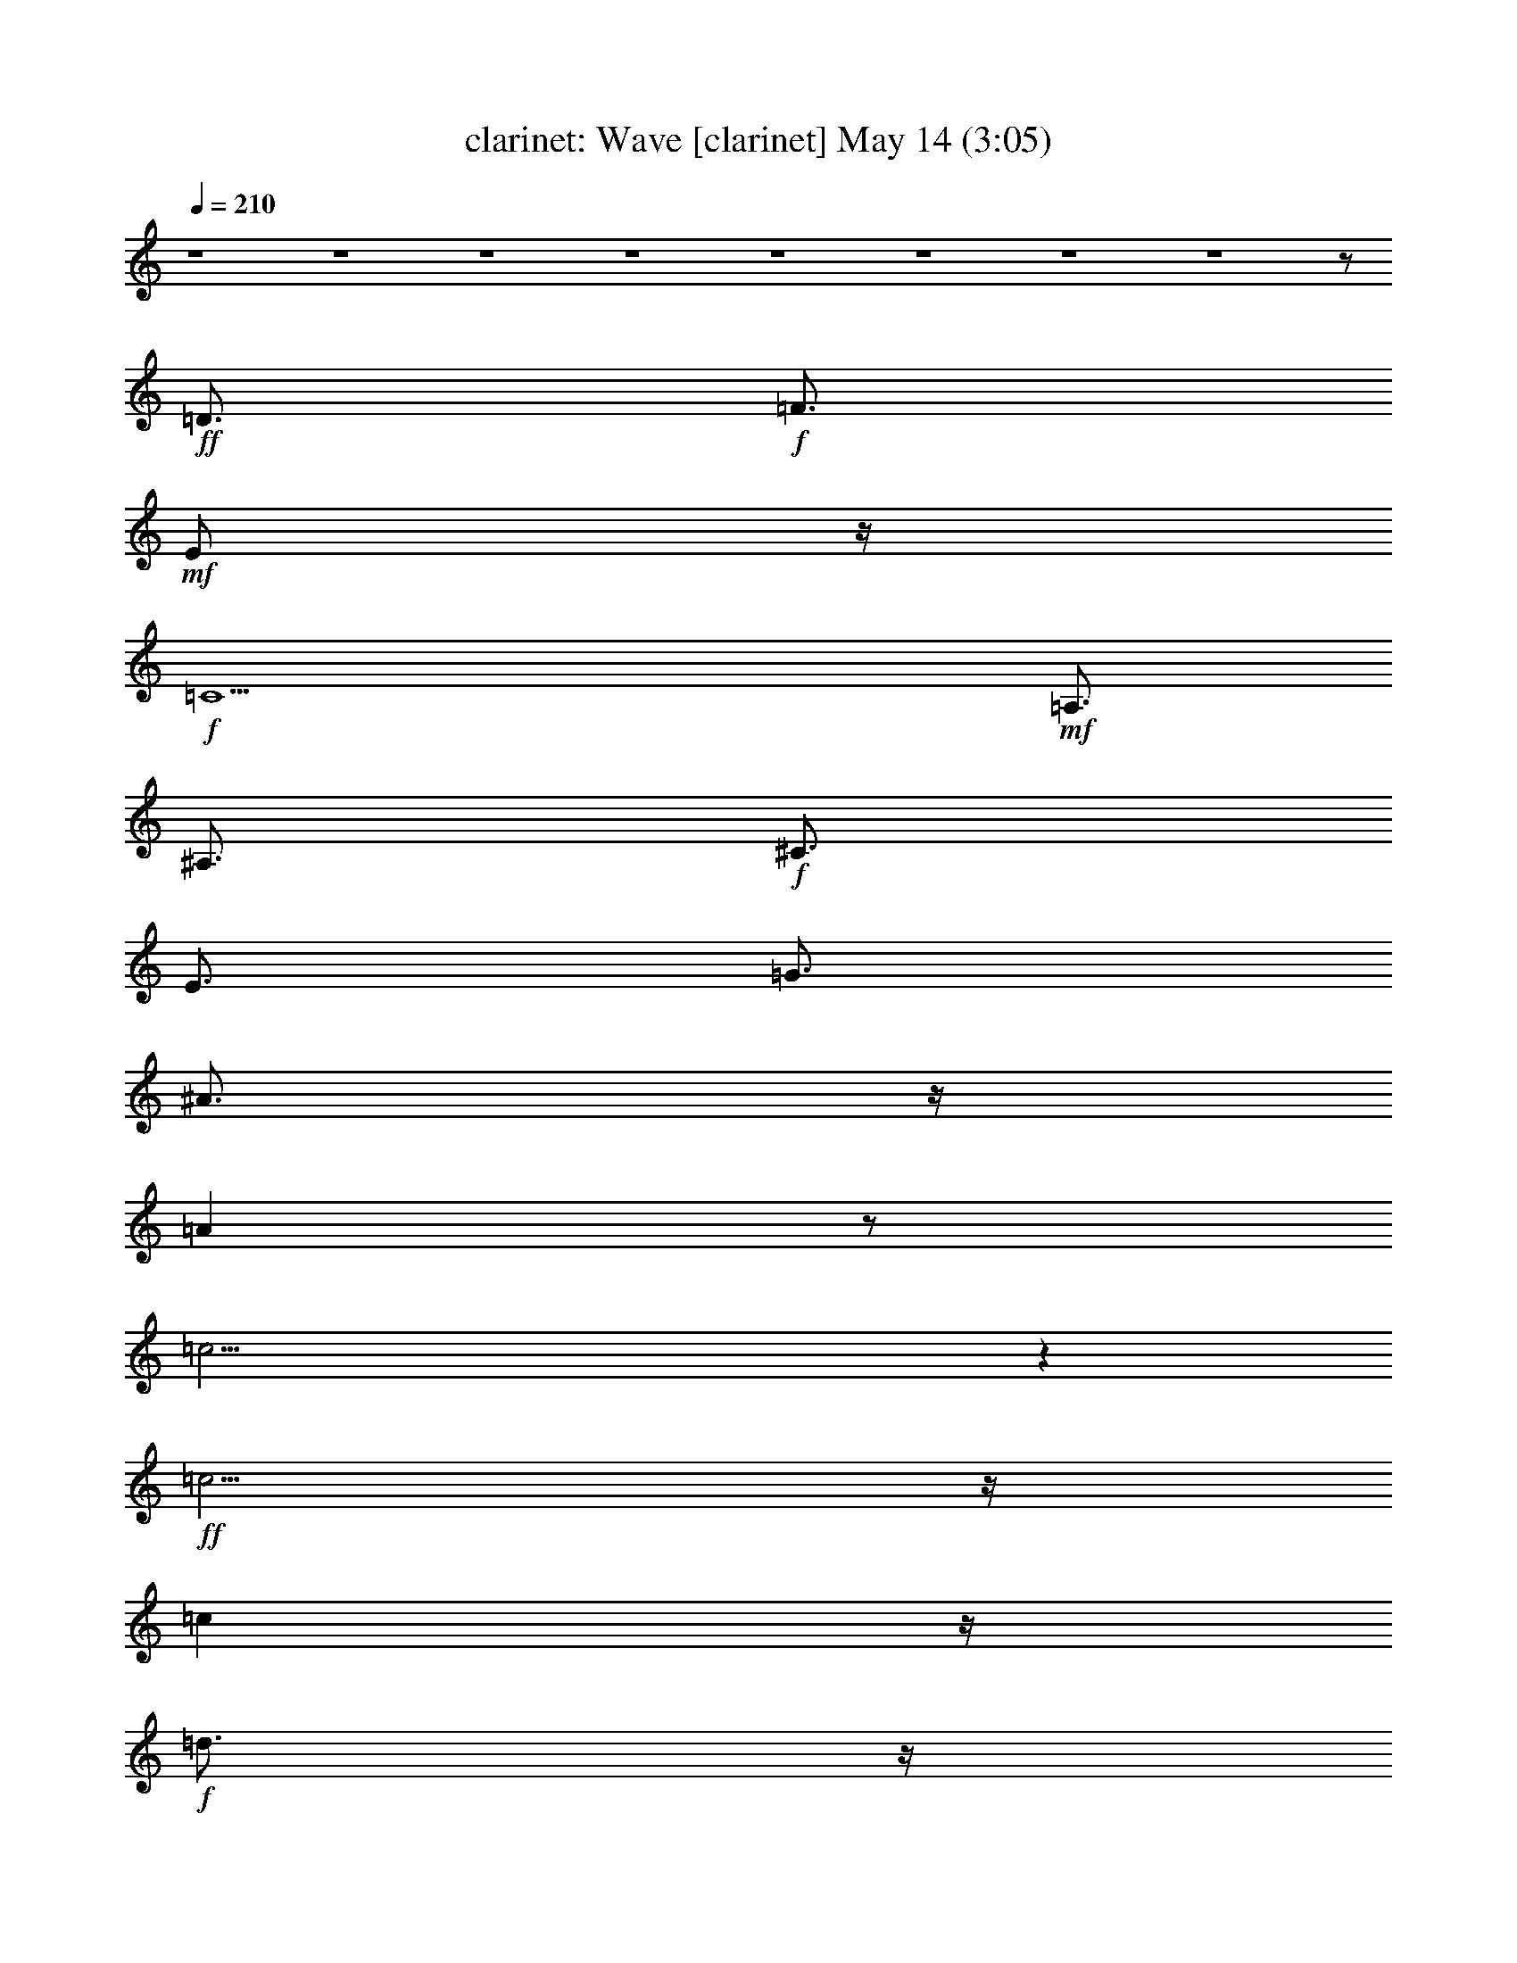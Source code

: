 %  Wave
%  conversion by morganfey
%  http://fefeconv.mirar.org/?filter_user=morganfey&view=all
%  14 May 6:00
%  using Firefern's ABC converter
%  
%  Artist: Jobim, Antonio Carlos
%  Mood: samba,bosa-nova
%  
%  Playing multipart files:
%    /play <filename> <part> sync
%  example:
%  pippin does:  /play weargreen 2 sync
%  samwise does: /play weargreen 3 sync
%  pippin does:  /playstart
%  
%  If you want to play a solo piece, skip the sync and it will start without /playstart.
%  
%  
%  Recommended solo or ensemble configurations (instrument/file):
%  duo: clarinet/jobim_wave:1 - lute/jobim_wave:5
%  quartet: clarinet/jobim_wave:1 - lute/jobim_wave:2 - theorbo/jobim_wave:3 - drums/jobim_wave:4
%  

X:1
T: clarinet: Wave [clarinet] May 14 (3:05)
Z: Transcribed by Firefern's ABC sequencer
%  Transcribed for Lord of the Rings Online playing
%  Transpose: 0 (0 octaves)
%  Tempo factor: 100%
L: 1/4
K: C
Q: 1/4=210
z4 z4 z4 z4 z4 z4 z4 z4 z/2
+ff+ =D3/4
+f+ =F3/4
+mf+ E/2
z/4
+f+ =C5
+mf+ =A,3/4
^A,3/4
+f+ ^C3/4
E3/4
=G3/4
^A3/4
z/4
=A
z/2
=c31/4
z
+ff+ =c5/4
z/4
=c
z/4
+f+ =d3/4
z/4
+ff+ =c3/4
z/2
+f+ ^A3/4
z/2
+ff+ ^A3/4
z/4
+mf+ =A3/4
z/4
+f+ ^A7/2
z/4
=A3/4
z/4
^A/2
z/4
B/4
+mf+ =c3/4
z/4
+f+ =A13/2
z5/2
=A3/4
=c3/4
+mf+ B3/4
+f+ ^A3/4
z/4
+mf+ =A/2
z/4
+f+ =A/2
z/4
=F/2
+mf+ =F/2
z/2
+f+ =F
z/2
+mf+ =D3/4
=F/2
z/4
=G/2
^G3/4
=F3/4
+f+ ^D3/4
+mf+ B,3/4
+f+ ^A,3/4
z/4
+ff+ ^G,11/4
+mf+ =F,5/4
z/4
+f+ =F,11/2
z2
+ff+ =d3/4
+f+ =f3/4
e3/4
=c21/4
z/4
=A/2
+mf+ ^A3/4
^c3/4
+f+ e3/4
=g/2
z/4
^a3/4
z/4
=a
+mf+ ^a/4
+f+ b/4-
[b/4=c'/4-]
=c'35/4
z3/4
+ff+ =c'/2
z/2
=c'/2
z/4
+f+ =d3/4
+ff+ =c'3/4
z/2
^a/2
z3/4
^a3/4
z/4
+mf+ =a3/4
z/2
+f+ ^a5/2
=a
z/2
+ff+ ^a3/2
z/4
+mf+ b/4
+f+ =c'3/4
z/4
=a7
z/4
=a3/4
z/4
+mf+ =c'/2
+f+ b/2
z/4
^a/2
z/4
=a
z/2
=a3/2
z/4
=f/4
z/2
=f/4
z/2
=f
z/2
+mf+ =d/2
z/4
=f/2
z/4
=g/2
z/4
^g/2
=f3/4
^d/2
z/4
B3/4
+f+ ^A3/4
^G3
=F3/4
+mp+ =F/2
z/4
+mf+ =F31/4
z9/4
+ff+ =f15/4
+f+ ^d3/4
+ff+ ^c/2
+f+ =c
^A5/4
=c
^c5/4
e/4-
[e/4=f/4-]
+mf+ =f
+ff+ ^d11/4
z/2
+f+ ^d31/4
z2
+ff+ ^d7/2-
[^c/4-^d/4]
+f+ ^c/2
+mf+ B3/4
+f+ ^A3/4
z/4
^G3/4
+mf+ ^A5/4
B3/2
z/4
+f+ ^d
z/4
^c33/4
z5/2
^c/2
z/4
+mf+ =f/2
e
=c5
+f+ =A3/4
+mf+ ^A3/4
^c3/4
+f+ e3/4
+mf+ =g3/4
^a3/4
z/4
=a5/4
+f+ =c'15/2
z7/4
+ff+ =c'
z/2
=c'/2
z/4
+f+ =c'/2
+mf+ =d3/4
+f+ =c'3/4
z/4
+mf+ ^a3/4
z/2
+f+ ^a
z/4
+mf+ =a
z/4
^a2
z/4
=a
z/2
+f+ ^a
z/4
+mf+ =c'5/4
z/4
=a7
z3/4
+ff+ =a/2
z/4
+mf+ =c'/2
b3/4
z/4
+f+ ^a/2
z/4
+mf+ =a3/4
z3/4
+f+ =a5/4
z/4
+mf+ =f/2
=f3/4
z/4
=f5/4
=d3/4
z/4
=f/2
=g3/4
^g3/4
=f3/4
^d3/4
B3/4-
+f+ [^A/4-B/4]
^A/2
+mf+ ^G11/4
z/4
=F23/4
z13/4
+f+ =d3/4
+mf+ =f/2
z/4
+mp+ e/2
z/4
+mf+ =c21/4
=A3/4
z/4
^A/2
^c3/4
+f+ e3/4
+mf+ =g/2
z/4
^a3/4
z/4
=a5/4
+mp+ ^a/4
+f+ b/4-
[b/4=c'/4-]
+mf+ =c'25/4
z3/4
+ff+ =c'3/4
z/2
=c'/2
z/2
+f+ =c'/2
z/2
+mf+ =d3/4
z/2
+ff+ =c'/4
+mf+ =d/4
=c'/2
z/2
+f+ ^a3/4
z3/4
^a/2
z3/4
=a3/4
+mf+ ^a7/2
z/4
=a
^a3/4
b/4
z/4
=c'/2
z/2
=a13/2
z3/4
+ff+ =a3/4
z/4
+mf+ =c'/4
z/4
b3/4
^a3/4
=a3/4
=a9/4
z/4
=f/4
z/2
+mp+ =f/4
z/2
+f+ =f
z/4
+mp+ =d3/4
+mf+ =f3/4
=g3/4
+mp+ ^g/2
z/4
+mf+ =f3/4
^d/2
z/4
B3/4
^A3/4
+f+ ^G3
+mf+ =F5/4
z/2
=F21/4
z9/4
+f+ =d/2
+mf+ =f3/4
e3/4
=c21/4
+f+ =A3/4
+mf+ ^A3/4
^c/2
z/4
e3/4
=g/2
z/4
^a3/4
z/4
=a5/4
+mp+ ^a/4
+f+ b/4
=c'13/2
z3/4
+ff+ =c'3/2
z3/4
+f+ =c'3/4
z/2
=d5/4
z/2
+ff+ =c'/4
+mf+ =d/4
=c'/2
z/4
+f+ ^a3/4
z/4
+mf+ ^a3/4
z/2
+f+ =a3/4
z/4
^a11/4
z3/4
+mf+ =a3/4
z/4
+f+ ^a
z/2
=c'/2
z/4
+mf+ =a33/4
z/2
+f+ =a3/4
=c'3/4
b3/4
^a3/4
+mf+ =a3/4
z/4
+f+ =a/2
z/4
+mf+ =f/2
=f3/4
z/4
=f5/4
z/4
=d/2
z/4
=f/2
=g3/4
^g3/4
=f/2
z/4
^d/2
z/4
+mp+ B3/4
+mf+ ^A3/4
+f+ ^G3
+mf+ =F5/4
z/4
=F13/2
z13/4
+ff+ =F15/4
^D3/4-
[^C/4-^D/4]
^C/2
=C
+f+ ^A,5/4
+mf+ =C
+f+ ^C3/2
[E/4=F/4-]
+mf+ =F
+ff+ ^D9/4
z/4
+mf+ ^D/2
z/4
+f+ ^D13/2
z13/4
+ff+ ^D15/4
+f+ ^C/2
+mf+ B,3/4
z/4
+ff+ ^A,/2
z/4
^G,5/4
+f+ ^A,3/4
z/4
+mf+ B,5/4-
+ff+ [B,/4^D/4-]
^D5/4
^C25/4
z4 z/4
+f+ ^c3/4
+mf+ =f3/4
e3/4
z/4
=c5
z/4
+f+ =A/2
z/4
+mf+ ^A/2
^c3/4
z/4
+f+ e/2
z/4
+mf+ =g/2
^a3/4
z/4
=a-
[=a/4^a/4]
+f+ b/2
+mf+ =c'7
z13/4
+f+ =c'/2
z/4
+ff+ =c'/2
z/2
+mf+ =d/2
z/4
+f+ =c'/2
z/2
^a/2
z/4
^a3/4
z3/4
+mf+ =a3/4
^a15/4
=a
^a
b/2
=c'/2
z/4
+f+ =a13/2
z3/4
+ff+ =a3/4
z/4
+f+ =c'/2
+mf+ b3/4
^a3/4
=a3/4
z3/4
=a3/2
z/4
=f/2
z/4
=f/2
z/4
=f
z/2
=d/2
z/4
=f/2
=g3/4
+mp+ ^g3/4
+mf+ =f3/4
^d3/4
B3/4
^A3/4
z/4
+f+ ^G2
z/4
+mp+ ^G/2
+mf+ =F3/4
=F/2
z/2
=F11/2
z5/2
+f+ =f3/4
=d3/4
z/4
=c10
z/4
+mf+ =d/4
+f+ =f3/4
+mf+ =d3/4
=c/2
=c6
z15/4
e/4
=f/2
z/4
=d
z/4
=c37/4
e/4
=f
+mp+ =d3/2
=c16
=c16
=c15


X:5
T: lute: Wave [lute 2] May 14 (3:05)
Z: Transcribed by Firefern's ABC sequencer
%  Transcribed for Lord of the Rings Online playing
%  Transpose: 0 (0 octaves)
%  Tempo factor: 100%
L: 1/4
K: C
Q: 1/4=210
z4 z4 z11/4
+ff+ [=F,3/4-^G3/4=c3/4^d3/4]
=F,3/4
+p+ [^G/2=c/2^d/2-]
^d/4
+ff+ ^A,/2
z/4
+f+ [^A,/2-^G/2=c/2=g/2]
^A,/4-
[^A,/2-^G/2=c/2=g/2]
^A,/4
z3/4
+ff+ [=F,/2^G/2-=c/2^d/2]
+p+ ^G/4
+ff+ =F,3/4-
[=F,/2^G/2=c/2^d/2]
z
[^A,/2^G/2=c/2=g/2-]
+p+ =g/4
+f+ ^A,3/4-
[^A,/2^G/2=c/2=g/2]
z/4
+p+ [^G/2-=c/2-=g/2]
[^G/4=c/4]
+ff+ =F,/2
z/4
+f+ [=F,/2-^G/2-=c/2^d/2]
[=F,/4-^G/4]
=F,/2
z/4
+p+ [^G3/4=c3/4^d3/4]
+ff+ ^A,/2
z/4
+mf+ [^A,/2-^G/2=c/2=g/2]
^A,/4-
[^A,/2^G/2-=c/2=g/2]
+pp+ ^G/4
z3/4
+ff+ [=F,/2^G/2-=c/2^d/2]
+p+ ^G/4
+ff+ =F,3/4-
[=F,/4^G/4-=c/4-^d/4-]
+p+ [^G/4-=c/4^d/4]
+pp+ ^G/4
z3/4
+ff+ [^A,/2^G/2-=c/2-=g/2-]
+mp+ [^G/4=c/4=g/4]
+f+ ^A,3/4
+mp+ [^G/2=c/2=g/2]
z/4
[^G/2=c/2=g/2]
z
+f+ [=F,/2-=A/2=c/2e/2=g/2]
=F,
+mp+ [=A/2-=c/2e/2=g/2]
+p+ =A/4
+f+ =C,3/4
[=C,/2-=A/2-=c/2e/2=g/2]
[=C,/4-=A/4]
[=C,/2-=A/2-=c/2e/2=g/2]
[=C,/4-=A/4]
=C,/4
z/2
+mf+ [=F,/2=G/2^A/2^c/2]
z/4
^C,3/4-
[^C,=G-^A-^c-]
+mp+ [=G/2-^A/2-^c/2-]
+mf+ [^G,/4-=G/4^A/4^c/4]
^G,/4
z/4
+f+ [^G,/2-=G/2-^A/2^c/2-]
[^G,/4-=G/4^c/4]
^G,3/4-
[^G,/4=G/4-^A/4-^c/4-]
+p+ [=G/4-^A/4^c/4-]
[=G/4^c/4]
+mf+ ^C,3/4
+f+ [=C,/2-=G/2-^A/2^d/2-]
[=C,/4-=G/4^d/4]
=C,3/4
+p+ [=G/2-^A/2^d/2-]
[=G/4^d/4]
+f+ =G,/2
z/4
[=G,/2-=G/2-^A/2^d/2]
[=G,/4-=G/4-]
[=G,/4=G/4-^A/4-^d/4-]
+p+ [=G/4^A/4^d/4]
z/4
+mf+ =C,/2
z/4
+f+ [=G,/2=A/2^d/2^f/2]
z/4
=F,3/4-
[=F,3/4=A3/4-^d3/4-^f3/4-]
+mp+ [=A3/4-^d3/4-^f3/4-]
+f+ [=C,/4-=A/4^d/4^f/4]
=C,/4
z/4
+mf+ [=C,3/4-=A3/4^d3/4^f3/4]
=C,3/4-
[=C,/2=A/2^d/2^f/2]
z/4
+f+ =F,3/4
+mf+ [^A,/2-^A/2=d/2-=a/2-]
[^A,/4-=d/4=a/4]
^A,3/4-
[^A,/4^A/4-=d/4-=a/4-]
+mp+ [^A/4=d/4=a/4]
z/4
+f+ =F,/2
z/4
[=F,/2-^A/2=d/2=a/2]
=F,/4-
[=F,/2-^A/2=d/2=a/2]
=F,3/4
z/4
+mf+ [^A,/2-^A/2^c/2=g/2]
^A,/4
^A,3/4-
[^A,^A-^c-=g-]
+mp+ [^A/2-^c/2-=g/2-]
+ff+ [=F,/4-^A/4-^c/4=g/4-]
[=F,/4^A/4=g/4]
z/4
+f+ [=F,/2-^A/2-^c/2=g/2]
[=F,/4-^A/4]
=F,/2
z/4
+mf+ [^A,/2^A/2^c/2=g/2]
z/4
+f+ =F,/2
z/4
[=A,/2-=G/2=d/2^f/2]
=A,-
[=A,/4=G/4-=d/4-^f/4-]
+mp+ [=G/4=d/4^f/4-]
+p+ ^f/4
+f+ E,/2
z/4
[E,/2-=G/2-^c/2=f/2-]
[E,/4-=G/4=f/4]
[E,/4=G/4-^c/4-=f/4-]
+pp+ [=G/4^c/4=f/4]
z/4
+f+ =A,3/4-
[=A,/2=A/2=c/2e/2]
z/4
=D,3/4-
[=D,=A-=c-e-]
+p+ [=A/2=c/2e/2-]
+f+ [=A,/4-e/4]
=A,/2
[=A,3/4-=A3/4=c3/4^d3/4]
=A,3/4-
[=A,/4=A/4-=c/4-^d/4-]
+p+ [=A/4-=c/4^d/4]
=A/4
+f+ =D,/2
z/4
[=G,/2-=F/2=A/2-=c/2]
[=G,/4-=A/4]
=G,3/4-
[=G,/4=F/4-=A/4-=c/4-]
+p+ [=F/4=A/4=c/4]
z/4
+f+ =G,/2
z/4
[=G,/2-=F/2-=G/2B/2]
[=G,/4-=F/4-]
[=G,/2=F/2=G/2B/2-]
+p+ B/4
+f+ =D,3/4
+p+ [=F/2^G/2B/2^d/2]
z/4
+mf+ ^C,3/4-
[^C,3/4=F3/4-^G3/4-B3/4-^d3/4-]
+mp+ [=F3/4-^G3/4-B3/4-^d3/4-]
+f+ [^C,/4-=F/4^G/4B/4^d/4]
^C,/4
z/4
+ff+ [=C,/2-E/2=G/2-^A/2-]
[=C,/4-=G/4^A/4]
=C,3/4-
[=C,/4E/4-=G/4-^A/4-]
+mp+ [E/4-=G/4^A/4-]
+p+ [E/4^A/4]
+f+ =C,3/4
[=F,/2-=F/2-^G/2^d/2]
[=F,/4-=F/4]
=F,/2
z/4
+p+ [=F/2-^G/2^d/2-]
[=F/4^d/4]
+f+ ^A,/2
z/4
+mf+ [^A,5/4=F5/4-^A5/4=d5/4]
+p+ =F/4-
[=F/4^A/4-=d/4-]
+pp+ [^A/4=d/4]
z/4
+f+ [=F,/2-=F/2^G/2^d/2]
=F,/4
=F,3/4-
[=F,/2-=F/2^G/2^d/2]
=F,/2
z/2
[^A,/2=F/2-^A/2-=d/2-]
+p+ [=F/4-^A/4-=d/4-]
+mf+ [^A,5/4-=F5/4-^A5/4=d5/4]
[^A,/4=F/4-]
+p+ [=F/4^A/4-=d/4-]
[^A/4=d/4]
z/4
+f+ =F,3/4
[=F,-=A=c=g]
=F,3/4
z/2
[=C,/2=A/2-=c/2=g/2]
+p+ =A/4
+f+ [=C,/2-=A/2=c/2=g/2]
=C,/4-
[=C,/2=A/2-=c/2=g/2]
+p+ =A/4
z3/4
+f+ [=F,/2-=G/2-^A/2^c/2-]
[=F,/4=G/4^c/4]
^C,3/4-
[^C,=G-^A-^c-]
+mp+ [=G/2-^A/2-^c/2-]
+f+ [^C,/2=G/2^A/2^c/2]
z/4
+mf+ [^C,3/4-=G3/4^A3/4^c3/4]
^C,3/4-
[^C,/4=G/4-^A/4-^c/4-]
+p+ [=G/2^A/2^c/2]
+mf+ ^C,/2
z/4
+f+ [=C,/2-=G/2^A/2^d/2]
=C,
+p+ [=G/2-^A/2^d/2]
=G/4-
+f+ [=C,/2=G/2-^A/2^d/2-]
+p+ [=G/4^d/4]
+f+ =C,3/4-
[=C,/4=G/4-^A/4-^d/4-]
+p+ [=G/4^A/4^d/4]
z/4
+mf+ =G,3/4-
[=G,/4=A/4-^d/4-^f/4-]
+p+ [=A/4-^d/4^f/4-]
[=A/4^f/4]
+f+ =F,3/4-
[=F,/2-=A/2^d/2^f/2]
=F,/4
z3/4
[=C,/2=A/2-^d/2^f/2]
+p+ =A/4-
+mf+ [=C,3/4-=A3/4^d3/4^f3/4]
=C,/2
z/4
+f+ [=F,/2-=A/2^d/2^f/2]
=F,3/4
z/4
+mf+ [^A,/2-^A/2-=d/2=a/2-]
[^A,/4-^A/4=a/4]
^A,3/4-
[^A,/4^A/4-=d/4-=a/4-]
+p+ [^A/4-=d/4=a/4-]
[^A/4-=a/4-]
+f+ [=F,/2^A/2=d/2=a/2-]
+p+ =a/4
+f+ =F,3/4-
[=F,/2^A/2=d/2=a/2]
z/4
+mf+ ^A,/2
z/4
[=F,/2^A/2^c/2=g/2]
z/4
^A,3/4-
[^A,^A-^c-=g-]
+mp+ [^A/2-^c/2-=g/2-]
+ff+ [=F,/4-^A/4^c/4=g/4]
=F,/4
z/4
+f+ [=F,/2-^A/2-^c/2=g/2-]
[=F,/4-^A/4=g/4]
=F,/2
z/4
+mf+ [^A,/2-^A/2^c/2=g/2]
^A,/2
z/2
+f+ [=A,3/4-=G3/4=d3/4^f3/4]
=A,3/4-
[=A,/4=G/4-=d/4-^f/4-]
+p+ [=G/4=d/4^f/4-]
+pp+ ^f/4
+f+ [E,/2=G/2-^c/2=f/2]
+p+ =G/4
+f+ E,3/4-
[E,/2=G/2^c/2=f/2]
z/4
=A,/2
z/4
[E,/2=A/2-=c/2e/2-]
+p+ [=A/4e/4]
+f+ =D,3/4-
[=D,/2-=A/2-=c/2e/2-]
[=D,/4=A/4e/4]
z3/4
+ff+ [=D,/2=A/2-=c/2-^d/2-]
+mp+ [=A/4-=c/4-^d/4-]
+f+ [=D,=A-=c^d]
+p+ =A/4
z/4
+f+ [=A,/2-=A/2-=c/2^d/2]
[=A,/4-=A/4]
=A,/4
z/2
[=G,/2-=F/2-=A/2-=c/2]
[=G,/4-=F/4=A/4]
=G,3/4-
[=G,/4=F/4-=A/4-=c/4-]
+p+ [=F/2=A/2=c/2]
+f+ =G,/2
z/4
[=G,3/4-=F3/4-=G3/4B3/4]
[=G,/4=F/4-=G/4-B/4-]
+p+ [=F/4=G/4B/4]
z/4
+f+ =D,3/4-
[=D,/4E/4-^G/4-B/4-^c/4-]
+p+ [E/4^G/4B/4-^c/4]
B/4
+f+ ^C,3/4-
[^C,E-^G-B-^c-]
+p+ [E/2^G/2B/2^c/2]
+f+ ^C,/2
z/4
+fff+ [=C,3/4-E3/4=G3/4^A3/4^c3/4]
=C,3/4-
[=C,/4E/4-=G/4-^A/4-^c/4-]
+mp+ [E/2=G/2^A/2^c/2]
+f+ =C,/2
z/4
[=F,/2-=F/2-^G/2^d/2-]
[=F,/4-=F/4^d/4]
=F,3/4
+p+ [=F3/4^G3/4^d3/4]
+f+ ^A,3/4
+mf+ [^A,/2-=F/2-^A/2=d/2]
[^A,/4-=F/4-]
[^A,/2-=F/2-^A/2=d/2]
[^A,/4-=F/4]
^A,/4
z/2
+f+ [=F,/2=F/2-^G/2^d/2-]
+p+ [=F/4^d/4]
+f+ =F,3/4-
[=F,3/4-=F3/4^G3/4^d3/4]
=F,/4
z/2
[^A,/2=F/2-^A/2-=d/2-e/2]
+mp+ [=F/4-^A/4-=d/4-]
+mf+ [^A,5/4-=F5/4-^A5/4=d5/4]
[^A,/4=F/4-]
+mp+ [=F/4^A/4-=d/4-]
[^A/4=d/4]
z
+ff+ [^A,/2-^G/2^c/2=f/2]
^A,
+p+ [^G/2^c/2=f/2]
z/4
+ff+ =F,/2
z/4
+f+ [=F,/2-^G/2^c/2=f/2]
=F,/4-
[=F,/2-^G/2^c/2=f/2-]
[=F,/2=f/2]
z/2
[^A,/2-=G/2^A/2^c/2=f/2]
^A,/4
^C,3/4-
[^C,/2-=G/2^A/2^c/2=f/2]
^C,/4
z3/4
[^C,/2=G/2^A/2^c/2=f/2]
z/4
+mf+ ^C,3/4-
[^C,/2-=G/2-^A/2^c/2=f/2-]
[^C,/4=G/4-=f/4-]
+p+ [=G/2-^A/2^c/2=f/2]
=G/4
+f+ ^C,3/4
[=C,/2-=G/2-^A/2^d/2]
[=C,/4-=G/4]
=C,3/4-
[=C,/4=G/4-^A/4-^d/4-]
+p+ [=G/4^A/4^d/4]
z/4
+f+ =C,/2
z/4
[=C,/2-=G/2-^A/2^d/2]
[=C,/4-=G/4-]
[=C,/2-=G/2^A/2^d/2]
=C,/4
z3/4
[=G,/2-=G/2^A/2^d/2]
=G,/4
=C,3/4-
[=C,/2-=G/2^A/2^d/2]
=C,/4
z3/4
[=C,/2=G/2^A/2^d/2]
z/4
+mf+ =C,3/4-
[=C,/2=G/2-^A/2^d/2]
+p+ =G/4-
+f+ [=G,/2=G/2^A/2^d/2]
z/4
=C,/2
z/4
+ff+ [^C,/2-^G/2B/2-^d/2]
[^C,/4-B/4]
^C,3/4-
[^C,/4^G/4-B/4-^d/4-]
+mp+ [^G/4B/4^d/4]
z/4
+ff+ ^C,/2
z/4
+f+ [^C,/2-^G/2B/2^d/2]
^C,/4-
[^C,/2-^G/2B/2^d/2]
^C,3/4
z/4
+mf+ [^C,/2-=F/2^G/2B/2^d/2]
^C,/4
+f+ B,3/4-
[B,/2-=F/2^G/2B/2^d/2]
B,/2
z/2
+ff+ [B,/2=F/2^G/2B/2^d/2]
z/4
+f+ B,3/4-
[B,/2-=F/2^G/2B/2^d/2]
B,/4-
[B,/4=F/4-^G/4-B/4-^d/4-]
+p+ [=F/4-^G/4B/4^d/4]
+pp+ =F/4
+f+ B,3/4
+ff+ [^A,/2-=F/2-^G/2^c/2]
[^A,/4-=F/4]
^A,3/4-
[^A,/4=F/4-^G/4-^c/4-]
+mp+ [=F/4^G/4^c/4]
z/4
+ff+ ^A,/2
z/4
+f+ [^A,/2-=F/2-^G/2^c/2]
[^A,/4-=F/4-]
[^A,/2-=F/2^G/2^c/2]
^A,3/4
z/4
+ff+ [^A,/2-E/2^G/2^c/2]
^A,/4
=C,3/4-
[=C,/2-E/2-^G/2^c/2]
[=C,/4E/4]
z3/4
[=C,/2E/2^G/2^c/2]
z/4
=C,3/4
+mf+ [E/2-^G/2^c/2]
+mp+ E/4-
+ff+ [=C,/2-E/2^G/2^c/2]
=C,/4
z3/4
+f+ [=F,/2-=A/2=c/2e/2=g/2]
=F,
+mp+ [=A/2-=c/2e/2=g/2]
+p+ =A/4
+f+ =C,3/4
[=C,/2-=A/2-=c/2e/2=g/2]
[=C,/4-=A/4]
[=C,/2-=A/2-=c/2e/2=g/2]
[=C,/4-=A/4]
=C,/4
z/2
+mf+ [=F,/2=G/2^A/2^c/2]
z/4
^C,3/4-
[^C,=G-^A-^c-]
+mp+ [=G/2-^A/2-^c/2-]
+mf+ [^G,/4-=G/4^A/4^c/4]
^G,/4
z/4
+f+ [^G,/2-=G/2-^A/2^c/2-]
[^G,/4-=G/4^c/4]
^G,3/4-
[^G,/4=G/4-^A/4-^c/4-]
+p+ [=G/4-^A/4^c/4-]
[=G/4^c/4]
+mf+ ^C,3/4
+f+ [=C,/2-=G/2-^A/2^d/2-]
[=C,/4-=G/4^d/4]
=C,3/4
+p+ [=G/2-^A/2^d/2-]
[=G/4^d/4]
+f+ =G,/2
z/4
[=G,/2-=G/2-^A/2^d/2]
[=G,/4-=G/4-]
[=G,/4=G/4-^A/4-^d/4-]
+p+ [=G/4^A/4^d/4]
z/4
+mf+ =C,/2
z/4
+f+ [=G,/2=A/2^d/2^f/2]
z/4
=F,3/4-
[=F,3/4=A3/4-^d3/4-^f3/4-]
+mp+ [=A3/4-^d3/4-^f3/4-]
+f+ [=C,/4-=A/4^d/4^f/4]
=C,/4
z/4
+mf+ [=C,3/4-=A3/4^d3/4^f3/4]
=C,3/4-
[=C,/2=A/2^d/2^f/2]
z/4
+f+ =F,3/4
+mf+ [^A,/2-^A/2=d/2-=a/2-]
[^A,/4-=d/4=a/4]
^A,3/4-
[^A,/4^A/4-=d/4-=a/4-]
+mp+ [^A/4=d/4=a/4]
z/4
+f+ =F,/2
z/4
[=F,/2-^A/2=d/2=a/2]
=F,/4-
[=F,/2-^A/2=d/2=a/2]
=F,3/4
z/4
+mf+ [^A,/2-^A/2^c/2=g/2]
^A,/4
^A,3/4-
[^A,^A-^c-=g-]
+mp+ [^A/2-^c/2-=g/2-]
+ff+ [=F,/4-^A/4-^c/4=g/4-]
[=F,/4^A/4=g/4]
z/4
+f+ [=F,/2-^A/2-^c/2=g/2]
[=F,/4-^A/4]
=F,/2
z/4
+mf+ [^A,/2^A/2^c/2=g/2]
z/4
+f+ =F,/2
z/4
[=A,/2-=G/2=d/2^f/2]
=A,-
[=A,/4=G/4-=d/4-^f/4-]
+mp+ [=G/4=d/4^f/4-]
+p+ ^f/4
+f+ E,/2
z/4
[E,/2-=G/2-^c/2=f/2-]
[E,/4-=G/4=f/4]
[E,/4=G/4-^c/4-=f/4-]
+pp+ [=G/4^c/4=f/4]
z/4
+f+ =A,3/4-
[=A,/2=A/2=c/2e/2]
z/4
=D,3/4-
[=D,=A-=c-e-]
+p+ [=A/2=c/2e/2-]
+f+ [=A,/4-e/4]
=A,/2
[=A,3/4-=A3/4=c3/4^d3/4]
=A,3/4-
[=A,/4=A/4-=c/4-^d/4-]
+p+ [=A/4-=c/4^d/4]
=A/4
+f+ =D,/2
z/4
[=G,/2-=F/2=A/2-=c/2]
[=G,/4-=A/4]
=G,3/4-
[=G,/4=F/4-=A/4-=c/4-]
+p+ [=F/4=A/4=c/4]
z/4
+f+ =G,/2
z/4
[=G,/2-=F/2-=G/2B/2]
[=G,/4-=F/4-]
[=G,/2=F/2=G/2B/2-]
+p+ B/4
+f+ =D,3/4
+p+ [=F/2^G/2B/2^d/2]
z/4
+mf+ ^C,3/4-
[^C,3/4=F3/4-^G3/4-B3/4-^d3/4-]
+mp+ [=F3/4-^G3/4-B3/4-^d3/4-]
+f+ [^C,/4-=F/4^G/4B/4^d/4]
^C,/4
z/4
+ff+ [=C,/2-E/2=G/2-^A/2-]
[=C,/4-=G/4^A/4]
=C,3/4-
[=C,/4E/4-=G/4-^A/4-]
+mp+ [E/4-=G/4^A/4-]
+p+ [E/4^A/4]
+f+ =C,3/4
[=F,/2-=F/2-^G/2^d/2]
[=F,/4-=F/4]
=F,/2
z/4
+p+ [=F/2-^G/2^d/2-]
[=F/4^d/4]
+f+ ^A,/2
z/4
+mf+ [^A,5/4=F5/4-^A5/4=d5/4]
+p+ =F/4-
[=F/4^A/4-=d/4-]
+pp+ [^A/4=d/4]
z/4
+f+ [=F,/2-=F/2^G/2^d/2]
=F,/4
=F,3/4-
[=F,/2-=F/2^G/2^d/2]
=F,/2
z/2
[^A,/2=F/2-^A/2-=d/2-]
+p+ [=F/4-^A/4-=d/4-]
+mf+ [^A,5/4-=F5/4-^A5/4=d5/4]
[^A,/4=F/4-]
+p+ [=F/4^A/4-=d/4-]
[^A/4=d/4]
z/4
+f+ =F,3/4
[=F,/2-=A/2=c/2e/2=g/2]
=F,
+mp+ [=A/2-=c/2e/2=g/2]
+p+ =A/4
+f+ =C,3/4
[=C,/2-=A/2-=c/2e/2=g/2]
[=C,/4-=A/4]
[=C,/2-=A/2-=c/2e/2=g/2]
[=C,/4-=A/4]
=C,/4
z/2
+mf+ [=F,/2=G/2^A/2^c/2]
z/4
^C,3/4-
[^C,=G-^A-^c-]
+mp+ [=G/2-^A/2-^c/2-]
+mf+ [^G,/4-=G/4^A/4^c/4]
^G,/4
z/4
+f+ [^G,/2-=G/2-^A/2^c/2-]
[^G,/4-=G/4^c/4]
^G,3/4-
[^G,/4=G/4-^A/4-^c/4-]
+p+ [=G/4-^A/4^c/4-]
[=G/4^c/4]
+mf+ ^C,3/4
+f+ [=C,/2-=G/2-^A/2^d/2-]
[=C,/4-=G/4^d/4]
=C,3/4
+p+ [=G/2-^A/2^d/2-]
[=G/4^d/4]
+f+ =G,/2
z/4
[=G,/2-=G/2-^A/2^d/2]
[=G,/4-=G/4-]
[=G,/4=G/4-^A/4-^d/4-]
+p+ [=G/4^A/4^d/4]
z/4
+mf+ =C,/2
z/4
+f+ [=G,/2=A/2^d/2^f/2]
z/4
=F,3/4-
[=F,3/4=A3/4-^d3/4-^f3/4-]
+mp+ [=A3/4-^d3/4-^f3/4-]
+f+ [=C,/4-=A/4^d/4^f/4]
=C,/4
z/4
+mf+ [=C,3/4-=A3/4^d3/4^f3/4]
=C,3/4-
[=C,/2=A/2^d/2^f/2]
z/4
+f+ =F,3/4
+mf+ [^A,/2-^A/2=d/2-=a/2-]
[^A,/4-=d/4=a/4]
^A,3/4-
[^A,/4^A/4-=d/4-=a/4-]
+mp+ [^A/4=d/4=a/4]
z/4
+f+ =F,/2
z/4
[=F,/2-^A/2=d/2=a/2]
=F,/4-
[=F,/2-^A/2=d/2=a/2]
=F,3/4
z/4
+mf+ [^A,/2-^A/2^c/2=g/2]
^A,/4
^A,3/4-
[^A,^A-^c-=g-]
+mp+ [^A/2-^c/2-=g/2-]
+ff+ [=F,/4-^A/4-^c/4=g/4-]
[=F,/4^A/4=g/4]
z/4
+f+ [=F,/2-^A/2-^c/2=g/2]
[=F,/4-^A/4]
=F,/2
z/4
+mf+ [^A,/2^A/2^c/2=g/2]
z/4
+f+ =F,/2
z/4
[=A,/2-=G/2=d/2^f/2]
=A,-
[=A,/4=G/4-=d/4-^f/4-]
+mp+ [=G/4=d/4^f/4-]
+p+ ^f/4
+f+ E,/2
z/4
[E,/2-=G/2-^c/2=f/2-]
[E,/4-=G/4=f/4]
[E,/4=G/4-^c/4-=f/4-]
+pp+ [=G/4^c/4=f/4]
z/4
+f+ =A,3/4-
[=A,/2=A/2=c/2e/2]
z/4
=D,3/4-
[=D,=A-=c-e-]
+p+ [=A/2=c/2e/2-]
+f+ [=A,/4-e/4]
=A,/2
[=A,3/4-=A3/4=c3/4^d3/4]
=A,3/4-
[=A,/4=A/4-=c/4-^d/4-]
+p+ [=A/4-=c/4^d/4]
=A/4
+f+ =D,/2
z/4
[=G,/2-=F/2=A/2-=c/2]
[=G,/4-=A/4]
=G,3/4-
[=G,/4=F/4-=A/4-=c/4-]
+p+ [=F/4=A/4=c/4]
z/4
+f+ =G,/2
z/4
[=G,/2-=F/2-=G/2B/2]
[=G,/4-=F/4-]
[=G,/2=F/2=G/2B/2-]
+p+ B/4
+f+ =D,3/4
+p+ [=F/2^G/2B/2^d/2]
z/4
+mf+ ^C,3/4-
[^C,3/4=F3/4-^G3/4-B3/4-^d3/4-]
+mp+ [=F3/4-^G3/4-B3/4-^d3/4-]
+f+ [^C,/4-=F/4^G/4B/4^d/4]
^C,/4
z/4
+ff+ [=C,/2-E/2=G/2-^A/2-]
[=C,/4-=G/4^A/4]
=C,3/4-
[=C,/4E/4-=G/4-^A/4-]
+mp+ [E/4-=G/4^A/4-]
+p+ [E/4^A/4]
+f+ =C,3/4
[=F,/2-=F/2-^G/2^d/2]
[=F,/4-=F/4]
=F,/2
z/4
+p+ [=F/2-^G/2^d/2-]
[=F/4^d/4]
+f+ ^A,/2
z/4
+mf+ [^A,5/4=F5/4-^A5/4=d5/4]
+p+ =F/4-
[=F/4^A/4-=d/4-]
+pp+ [^A/4=d/4]
z/4
+f+ [=F,/2-=F/2^G/2^d/2]
=F,/4
=F,3/4-
[=F,/2-=F/2^G/2^d/2]
=F,/2
z/2
[^A,/2=F/2-^A/2-=d/2-]
+p+ [=F/4-^A/4-=d/4-]
+mf+ [^A,5/4-=F5/4-^A5/4=d5/4]
[^A,/4=F/4-]
+p+ [=F/4^A/4-=d/4-]
[^A/4=d/4]
z/4
+f+ =F,3/4
[=F,-=A=c=g]
=F,3/4
z/2
[=C,/2=A/2-=c/2=g/2]
+p+ =A/4
+f+ [=C,/2-=A/2=c/2=g/2]
=C,/4-
[=C,/2=A/2-=c/2=g/2]
+p+ =A/4
z3/4
+f+ [=F,/2-=G/2-^A/2^c/2-]
[=F,/4=G/4^c/4]
^C,3/4-
[^C,=G-^A-^c-]
+mp+ [=G/2-^A/2-^c/2-]
+f+ [^C,/2=G/2^A/2^c/2]
z/4
+mf+ [^C,3/4-=G3/4^A3/4^c3/4]
^C,3/4-
[^C,/4=G/4-^A/4-^c/4-]
+p+ [=G/2^A/2^c/2]
+mf+ ^C,/2
z/4
+f+ [=C,/2-=G/2^A/2^d/2]
=C,
+p+ [=G/2-^A/2^d/2]
=G/4-
+f+ [=C,/2=G/2-^A/2^d/2-]
+p+ [=G/4^d/4]
+f+ =C,3/4-
[=C,/4=G/4-^A/4-^d/4-]
+p+ [=G/4^A/4^d/4]
z/4
+mf+ =G,3/4-
[=G,/4=A/4-^d/4-^f/4-]
+p+ [=A/4-^d/4^f/4-]
[=A/4^f/4]
+f+ =F,3/4-
[=F,/2-=A/2^d/2^f/2]
=F,/4
z3/4
[=C,/2=A/2-^d/2^f/2]
+p+ =A/4-
+mf+ [=C,3/4-=A3/4^d3/4^f3/4]
=C,/2
z/4
+f+ [=F,/2-=A/2^d/2^f/2]
=F,3/4
z/4
+mf+ [^A,/2-^A/2-=d/2=a/2-]
[^A,/4-^A/4=a/4]
^A,3/4-
[^A,/4^A/4-=d/4-=a/4-]
+p+ [^A/4-=d/4=a/4-]
[^A/4-=a/4-]
+f+ [=F,/2^A/2=d/2=a/2-]
+p+ =a/4
+f+ =F,3/4-
[=F,/2^A/2=d/2=a/2]
z/4
+mf+ ^A,/2
z/4
[=F,/2^A/2^c/2=g/2]
z/4
^A,3/4-
[^A,^A-^c-=g-]
+mp+ [^A/2-^c/2-=g/2-]
+ff+ [=F,/4-^A/4^c/4=g/4]
=F,/4
z/4
+f+ [=F,/2-^A/2-^c/2=g/2-]
[=F,/4-^A/4=g/4]
=F,/2
z/4
+mf+ [^A,/2-^A/2^c/2=g/2]
^A,/2
z/2
+f+ [=A,3/4-=G3/4=d3/4^f3/4]
=A,3/4-
[=A,/4=G/4-=d/4-^f/4-]
+p+ [=G/4=d/4^f/4-]
+pp+ ^f/4
+f+ [E,/2=G/2-^c/2=f/2]
+p+ =G/4
+f+ E,3/4-
[E,/2=G/2^c/2=f/2]
z/4
=A,/2
z/4
[E,/2=A/2-=c/2e/2-]
+p+ [=A/4e/4]
+f+ =D,3/4-
[=D,/2-=A/2-=c/2e/2-]
[=D,/4=A/4e/4]
z3/4
+ff+ [=D,/2=A/2-=c/2-^d/2-]
+mp+ [=A/4-=c/4-^d/4-]
+f+ [=D,=A-=c^d]
+p+ =A/4
z/4
+f+ [=A,/2-=A/2-=c/2^d/2]
[=A,/4-=A/4]
=A,/4
z/2
[=G,/2-=F/2-=A/2-=c/2]
[=G,/4-=F/4=A/4]
=G,3/4-
[=G,/4=F/4-=A/4-=c/4-]
+p+ [=F/2=A/2=c/2]
+f+ =G,/2
z/4
[=G,3/4-=F3/4-=G3/4B3/4]
[=G,/4=F/4-=G/4-B/4-]
+p+ [=F/4=G/4B/4]
z/4
+f+ =D,3/4-
[=D,/4E/4-^G/4-B/4-^c/4-]
+p+ [E/4^G/4B/4-^c/4]
B/4
+f+ ^C,3/4-
[^C,E-^G-B-^c-]
+p+ [E/2^G/2B/2^c/2]
+f+ ^C,/2
z/4
+fff+ [=C,3/4-E3/4=G3/4^A3/4^c3/4]
=C,3/4-
[=C,/4E/4-=G/4-^A/4-^c/4-]
+mp+ [E/2=G/2^A/2^c/2]
+f+ =C,/2
z/4
[=F,/2-=F/2-^G/2^d/2-]
[=F,/4-=F/4^d/4]
=F,3/4
+p+ [=F3/4^G3/4^d3/4]
+f+ ^A,3/4
+mf+ [^A,/2-=F/2-^A/2=d/2]
[^A,/4-=F/4-]
[^A,/2-=F/2-^A/2=d/2]
[^A,/4-=F/4]
^A,/4
z/2
+f+ [=F,/2=F/2-^G/2^d/2-]
+p+ [=F/4^d/4]
+f+ =F,3/4-
[=F,3/4-=F3/4^G3/4^d3/4]
=F,/4
z/2
[^A,/2=F/2-^A/2-=d/2-e/2]
+mp+ [=F/4-^A/4-=d/4-]
+mf+ [^A,5/4-=F5/4-^A5/4=d5/4]
[^A,/4=F/4-]
+mp+ [=F/4^A/4-=d/4-]
[^A/4=d/4]
z
+ff+ [^A,/2-^G/2^c/2=f/2]
^A,
+p+ [^G/2^c/2=f/2]
z/4
+ff+ =F,/2
z/4
+f+ [=F,/2-^G/2^c/2=f/2]
=F,/4-
[=F,/2-^G/2^c/2=f/2-]
[=F,/2=f/2]
z/2
[^A,/2-=G/2^A/2^c/2=f/2]
^A,/4
^C,3/4-
[^C,/2-=G/2^A/2^c/2=f/2]
^C,/4
z3/4
[^C,/2=G/2^A/2^c/2=f/2]
z/4
+mf+ ^C,3/4-
[^C,/2-=G/2-^A/2^c/2=f/2-]
[^C,/4=G/4-=f/4-]
+p+ [=G/2-^A/2^c/2=f/2]
=G/4
+f+ ^C,3/4
[=C,/2-=G/2-^A/2^d/2]
[=C,/4-=G/4]
=C,3/4-
[=C,/4=G/4-^A/4-^d/4-]
+p+ [=G/4^A/4^d/4]
z/4
+f+ =C,/2
z/4
[=C,/2-=G/2-^A/2^d/2]
[=C,/4-=G/4-]
[=C,/2-=G/2^A/2^d/2]
=C,/4
z3/4
[=G,/2-=G/2^A/2^d/2]
=G,/4
=C,3/4-
[=C,/2-=G/2^A/2^d/2]
=C,/4
z3/4
[=C,/2=G/2^A/2^d/2]
z/4
+mf+ =C,3/4-
[=C,/2=G/2-^A/2^d/2]
+p+ =G/4-
+f+ [=G,/2=G/2^A/2^d/2]
z/4
=C,/2
z/4
+ff+ [^C,/2-^G/2B/2-^d/2]
[^C,/4-B/4]
^C,3/4-
[^C,/4^G/4-B/4-^d/4-]
+mp+ [^G/4B/4^d/4]
z/4
+ff+ ^C,/2
z/4
+f+ [^C,/2-^G/2B/2^d/2]
^C,/4-
[^C,/2-^G/2B/2^d/2]
^C,3/4
z/4
+mf+ [^C,/2-=F/2^G/2B/2^d/2]
^C,/4
+f+ B,3/4-
[B,/2-=F/2^G/2B/2^d/2]
B,/2
z/2
+ff+ [B,/2=F/2^G/2B/2^d/2]
z/4
+f+ B,3/4-
[B,/2-=F/2^G/2B/2^d/2]
B,/4-
[B,/4=F/4-^G/4-B/4-^d/4-]
+p+ [=F/4-^G/4B/4^d/4]
+pp+ =F/4
+f+ B,3/4
+ff+ [^A,/2-=F/2-^G/2^c/2]
[^A,/4-=F/4]
^A,3/4-
[^A,/4=F/4-^G/4-^c/4-]
+mp+ [=F/4^G/4^c/4]
z/4
+ff+ ^A,/2
z/4
+f+ [^A,/2-=F/2-^G/2^c/2]
[^A,/4-=F/4-]
[^A,/2-=F/2^G/2^c/2]
^A,3/4
z/4
+ff+ [^A,/2-E/2^G/2^c/2]
^A,/4
=C,3/4-
[=C,/2-E/2-^G/2^c/2]
[=C,/4E/4]
z3/4
[=C,/2E/2^G/2^c/2]
z/4
=C,3/4
+mf+ [E/2-^G/2^c/2]
+mp+ E/4-
+ff+ [=C,/2-E/2^G/2^c/2]
=C,/4
z3/4
+f+ [=F,/2-=A/2=c/2e/2=g/2]
=F,
+mp+ [=A/2-=c/2e/2=g/2]
+p+ =A/4
+f+ =C,3/4
[=C,/2-=A/2-=c/2e/2=g/2]
[=C,/4-=A/4]
[=C,/2-=A/2-=c/2e/2=g/2]
[=C,/4-=A/4]
=C,/4
z/2
+mf+ [=F,/2=G/2^A/2^c/2]
z/4
^C,3/4-
[^C,=G-^A-^c-]
+mp+ [=G/2-^A/2-^c/2-]
+mf+ [^G,/4-=G/4^A/4^c/4]
^G,/4
z/4
+f+ [^G,/2-=G/2-^A/2^c/2-]
[^G,/4-=G/4^c/4]
^G,3/4-
[^G,/4=G/4-^A/4-^c/4-]
+p+ [=G/4-^A/4^c/4-]
[=G/4^c/4]
+mf+ ^C,3/4
+f+ [=C,/2-=G/2-^A/2^d/2-]
[=C,/4-=G/4^d/4]
=C,3/4
+p+ [=G/2-^A/2^d/2-]
[=G/4^d/4]
+f+ =G,/2
z/4
[=G,/2-=G/2-^A/2^d/2]
[=G,/4-=G/4-]
[=G,/4=G/4-^A/4-^d/4-]
+p+ [=G/4^A/4^d/4]
z/4
+mf+ =C,/2
z/4
+f+ [=G,/2=A/2^d/2^f/2]
z/4
=F,3/4-
[=F,3/4=A3/4-^d3/4-^f3/4-]
+mp+ [=A3/4-^d3/4-^f3/4-]
+f+ [=C,/4-=A/4^d/4^f/4]
=C,/4
z/4
+mf+ [=C,3/4-=A3/4^d3/4^f3/4]
=C,3/4-
[=C,/2=A/2^d/2^f/2]
z/4
+f+ =F,3/4
+mf+ [^A,/2-^A/2=d/2-=a/2-]
[^A,/4-=d/4=a/4]
^A,3/4-
[^A,/4^A/4-=d/4-=a/4-]
+mp+ [^A/4=d/4=a/4]
z/4
+f+ =F,/2
z/4
[=F,/2-^A/2=d/2=a/2]
=F,/4-
[=F,/2-^A/2=d/2=a/2]
=F,3/4
z/4
+mf+ [^A,/2-^A/2^c/2=g/2]
^A,/4
^A,3/4-
[^A,^A-^c-=g-]
+mp+ [^A/2-^c/2-=g/2-]
+ff+ [=F,/4-^A/4-^c/4=g/4-]
[=F,/4^A/4=g/4]
z/4
+f+ [=F,/2-^A/2-^c/2=g/2]
[=F,/4-^A/4]
=F,/2
z/4
+mf+ [^A,/2^A/2^c/2=g/2]
z/4
+f+ =F,/2
z/4
[=A,/2-=G/2=d/2^f/2]
=A,-
[=A,/4=G/4-=d/4-^f/4-]
+mp+ [=G/4=d/4^f/4-]
+p+ ^f/4
+f+ E,/2
z/4
[E,/2-=G/2-^c/2=f/2-]
[E,/4-=G/4=f/4]
[E,/4=G/4-^c/4-=f/4-]
+pp+ [=G/4^c/4=f/4]
z/4
+f+ =A,3/4-
[=A,/2=A/2=c/2e/2]
z/4
=D,3/4-
[=D,=A-=c-e-]
+p+ [=A/2=c/2e/2-]
+f+ [=A,/4-e/4]
=A,/2
[=A,3/4-=A3/4=c3/4^d3/4]
=A,3/4-
[=A,/4=A/4-=c/4-^d/4-]
+p+ [=A/4-=c/4^d/4]
=A/4
+f+ =D,/2
z/4
[=G,/2-=F/2=A/2-=c/2]
[=G,/4-=A/4]
=G,3/4-
[=G,/4=F/4-=A/4-=c/4-]
+p+ [=F/4=A/4=c/4]
z/4
+f+ =G,/2
z/4
[=G,/2-=F/2-=G/2B/2]
[=G,/4-=F/4-]
[=G,/2=F/2=G/2B/2-]
+p+ B/4
+f+ =D,3/4
+p+ [=F/2^G/2B/2^d/2]
z/4
+mf+ ^C,3/4-
[^C,3/4=F3/4-^G3/4-B3/4-^d3/4-]
+mp+ [=F3/4-^G3/4-B3/4-^d3/4-]
+f+ [^C,/4-=F/4^G/4B/4^d/4]
^C,/4
z/4
+ff+ [=C,/2-E/2=G/2-^A/2-]
[=C,/4-=G/4^A/4]
=C,3/4-
[=C,/4E/4-=G/4-^A/4-]
+mp+ [E/4-=G/4^A/4-]
+p+ [E/4^A/4]
+f+ =C,3/4
[=F,/2-=F/2-^G/2^d/2]
[=F,/4-=F/4]
=F,/2
z/4
+p+ [=F/2-^G/2^d/2-]
[=F/4^d/4]
+f+ ^A,/2
z/4
+mf+ [^A,5/4=F5/4-^A5/4=d5/4]
+p+ =F/4-
[=F/4^A/4-=d/4-]
+pp+ [^A/4=d/4]
z/4
+f+ [=F,/2-=F/2^G/2^d/2]
=F,/4
=F,3/4-
[=F,/2-=F/2^G/2^d/2]
=F,/2
z/2
[^A,/2=F/2-^A/2-=d/2-]
+p+ [=F/4-^A/4-=d/4-]
+mf+ [^A,5/4-=F5/4-^A5/4=d5/4]
[^A,/4=F/4-]
+p+ [=F/4^A/4-=d/4-]
[^A/4=d/4]
z/4
+f+ =F,3/4
+ff+ [=F,/2-^G/2-=c/2^d/2-]
[=F,/4-^G/4^d/4]
=F,3/4
+p+ [^G3/4=c3/4^d3/4]
+ff+ ^A,/2
z/4
+f+ [^A,/2-^G/2-=c/2=g/2]
[^A,/4-^G/4]
[^A,/2-^G/2=c/2=g/2]
^A,/4
z3/4
+ff+ [=F,/2^G/2=c/2^d/2]
z/4
=F,3/4-
[=F,/2-^G/2-=c/2^d/2]
[=F,/4^G/4]
z3/4
+fff+ [^A,/2^G/2=c/2=g/2]
z/4
+f+ ^A,3/4-
[^A,/2-^G/2-=c/2=g/2]
[^A,/4^G/4]
+p+ [^G/2=c/2=g/2]
z/4
+ff+ =F,/2
z/4
[=F,/2-^G/2-=c/2-^d/2]
[=F,/4-^G/4=c/4]
=F,3/4
+p+ [^G/2=c/2^d/2]
z/4
+ff+ ^A,/2
z/4
+f+ [^A,/2-^G/2-=c/2=g/2]
[^A,/4-^G/4-]
[^A,/2^G/2=c/2=g/2]
z
+ff+ [=F,/2^G/2=c/2^d/2]
z/4
=F,3/4-
[=F,/2-^G/2=c/2^d/2]
=F,/4
z3/4
[^A,/2^G/2=c/2=g/2]
z/4
+f+ ^A,3/4-
[^A,/2-^G/2-=c/2=g/2-]
[^A,/4^G/4-=g/4-]
+p+ [^G/2=c/2=g/2]
z/4
+ff+ =F,/2
z/4
[=F,/2-^G/2-=c/2^d/2]
[=F,/4-^G/4]
=F,3/4
+p+ [^G/2=c/2^d/2]
z/4
+ff+ ^A,3/4
+f+ [^A,/2-^G/2-=c/2=g/2]
[^A,/4-^G/4-]
[^A,/2-^G/2=c/2=g/2]
^A,/4
z3/4
+ff+ [=F,/2^G/2=c/2^d/2]
z/4
=F,3/4-
[=F,/2-^G/2-=c/2^d/2]
[=F,/4^G/4]
z3/4
[^A,/2^G/2=c/2=g/2]
z/4
+mf+ ^A,3/4-
[^A,/2-^G/2-=c/2=g/2]
[^A,/4^G/4-]
+p+ [^G/2=c/2=g/2]
z/4
+ff+ =F,/2
z/4
[=F,/2-^G/2-=c/2^d/2]
[=F,/4-^G/4]
=F,3/4
+p+ [^G/2-=c/2^d/2]
+pp+ ^G/4
+ff+ ^A,/2
z/4
+f+ [^A,/2-^G/2-=c/2=g/2]
[^A,/4-^G/4-]
[^A,/2-^G/2=c/2=g/2]
^A,/4
z3/4
+ff+ [=F,/2^G/2-=c/2^d/2]
+pp+ ^G/4
+f+ =F,3/4-
[=F,/2-^G/2=c/2^d/2]
=F,/4
z3/4
[^A,/2^G/2=c/2=g/2]
z/4
^A,3/4-
[^A,/2^G/2-=c/2=g/2]
+ppp+ ^G/4-
+p+ [^G/2=c/2=g/2]
z
+mf+ [=F,/2-^G/2-=c/2^d/2]
[=F,/4-^G/4]
=F,3/4
+pp+ [^G/2-=c/2^d/2]
+ppp+ ^G/4
+mf+ ^A,/2
z/4
+mp+ [^A,/2-^G/2-=c/2=g/2]
[^A,/4-^G/4-]
[^A,/2-^G/2=c/2=g/2]
^A,/4
z3/4
+mf+ [=F,/2^G/2-=c/2^d/2]
+ppp+ ^G/4
+mp+ =F,3/4-
[=F,/2-^G/2=c/2^d/2]
=F,/4
z3/4
[^A,/2^G/2=c/2=g/2]
z/4
^A,3/4-
[^A,/2-=c/2=g/2]
^A,/4
+pp+ [=c/2=g/2]
z/4
+p+ =F,3/4
[=F,/2-^G/2-=c/2^d/2]
[=F,/4-^G/4]
=F,3/4
+ppp+ [=c/2^d/2]
z/4
+p+ ^A,/2
z/4
[^A,/2-=c/2=g/2]
^A,/4-
[^A,/2-=c/2=g/2]
^A,/4
z3/4
[=F,/2=c/2]
z/4
=F,3/4-
[=F,/2-=c/2]
=F,/4
z3/4
+pp+ [^A,/2=c/2]
z/4
^A,3/4-
[^A,/2-=c/2]
^A,/4
+ppp+ =c/2
z/4
+pp+ =F,/2
z/4
+ppp+ =F,12


